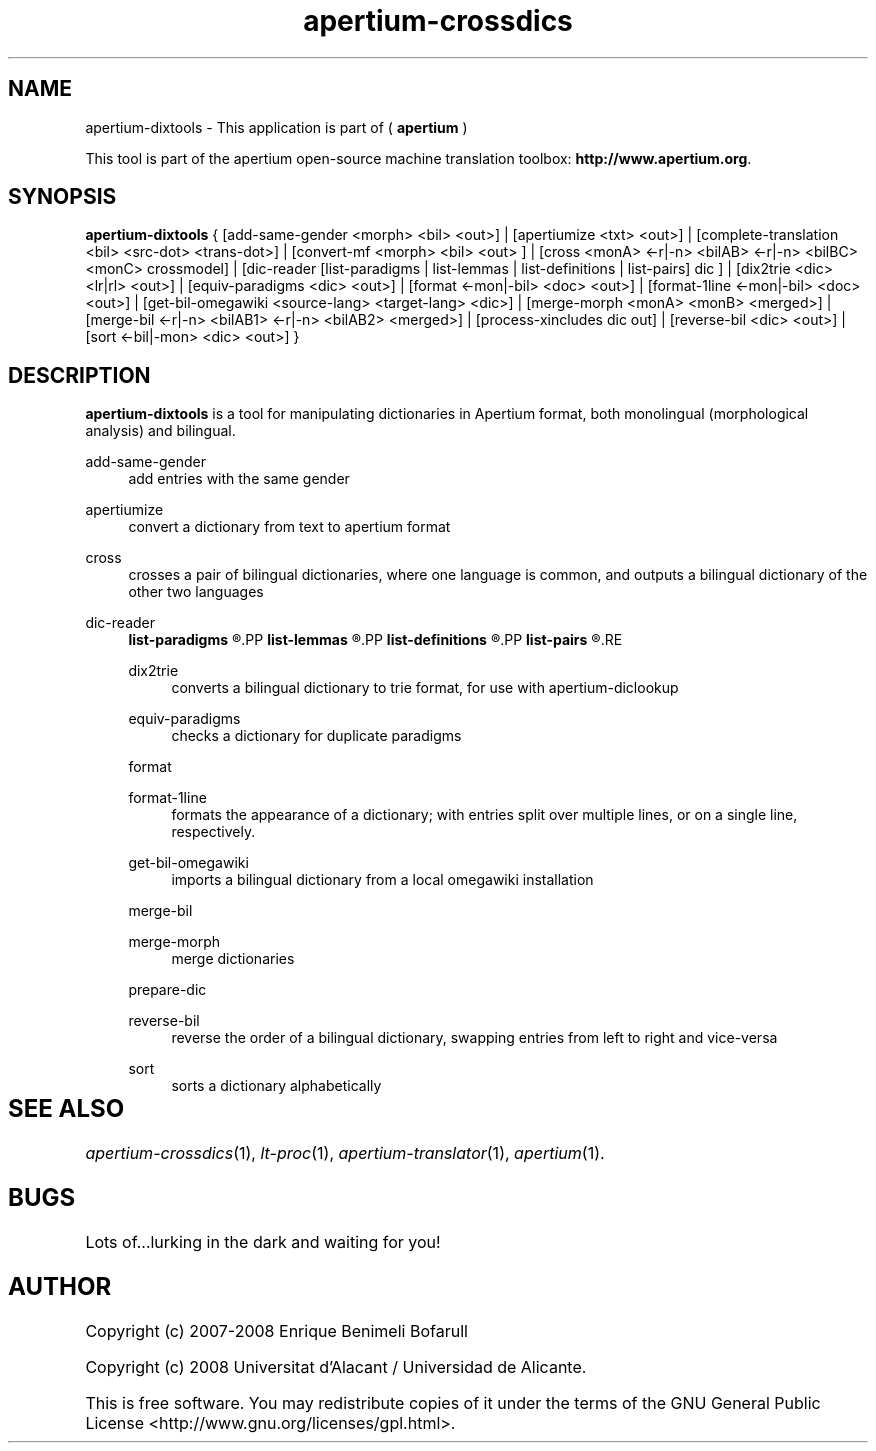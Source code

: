 .TH apertium-crossdics 1 2008-03-24 "User Commands" "Apertium"
.SH NAME
apertium-dixtools \- This application is part of (
.B apertium 
)
.PP
This tool is part of the apertium open-source machine translation
toolbox: \fBhttp://www.apertium.org\fR.
.SH SYNOPSIS
.B apertium-dixtools
{
[add-same-gender <morph> <bil> <out>] |
[apertiumize <txt> <out>] |
[complete-translation <bil> <src-dot> <trans-dot>] |
[convert-mf <morph> <bil> <out> ] |
[cross <monA> <-r|-n> <bilAB> <-r|-n> <bilBC> <monC> crossmodel] | 
[dic-reader [list-paradigms | list-lemmas | list-definitions | list-pairs] dic ] | 
[dix2trie <dic> <lr|rl> <out>] | 
[equiv-paradigms <dic> <out>] |
[format <-mon|-bil> <doc> <out>] |
[format-1line <-mon|-bil> <doc> <out>] | 
[get-bil-omegawiki <source-lang> <target-lang> <dic>] |
[merge-morph <monA> <monB> <merged>] |
[merge-bil <-r|-n> <bilAB1> <-r|-n> <bilAB2> <merged>] |
./"[prepare-dic <bil> <missing-entries>] |
[process-xincludes dic out] |
[reverse-bil <dic> <out>] | 
[sort <-bil|-mon> <dic> <out>]
}

.SH DESCRIPTION
.BR apertium-dixtools
is a tool for manipulating dictionaries in Apertium format, both monolingual
(morphological analysis) and bilingual.
.PP
add-same-gender
.RS 4
add entries with the same gender
.RE
.PP
apertiumize
.RS 4
convert a dictionary from text to apertium format
.RE
./".PP
./"complete-translation
./".RS 4
./"
./".RE
./".PP
./"convert-mf
./".RS 4
./"
./".RE
.PP
cross
.RS 4
crosses a pair of bilingual dictionaries, where one language is common, and 
outputs a bilingual dictionary of the other two languages
.RE
.PP
dic-reader
.RS 4
.B list-paradigms
.R lists all paradigms in a dictionary
.PP
.B list-lemmas 
.R lists all lemmas in a dictionary
.PP
.B list-definitions
.R list definitions
.PP
.B list-pairs
.R list pairs
.RE
.PP
dix2trie
.RS 4
converts a bilingual dictionary to trie format, for use with 
apertium-diclookup
.RE
.PP
equiv-paradigms
.RS 4
checks a dictionary for duplicate paradigms
.RE
.PP
format
.PP
format-1line
.RS 4
formats the appearance of a dictionary; with entries split over multiple
lines, or on a single line, respectively.
.RE
.PP
get-bil-omegawiki
.RS 4
imports a bilingual dictionary from a local omegawiki installation
.RE
.PP
merge-bil
.PP
merge-morph
.RS 4
merge dictionaries
.RE
.PP
prepare-dic
.RS 4

.RE
./".PP
./"process-xincludes
./".RS 4
./"
./".RE
.PP
reverse-bil
.RS 4
reverse the order of a bilingual dictionary, swapping entries from left to
right and vice-versa
.RE
.PP
sort
.RS 4
sorts a dictionary alphabetically
.RE
./" FIXME: what do the options do???
./".SH OPTIONS

.SH SEE ALSO	
.I apertium\-crossdics\fR(1),
.I lt-proc\fR(1),
.I apertium-translator\fR(1),
.I apertium\fR(1).
.SH BUGS
./" None! We write quality software!
./" We can't be held responsible for low quality users.
./" (j/k)
Lots of...lurking in the dark and waiting for you!
.SH AUTHOR
Copyright (c) 2007-2008 Enrique Benimeli Bofarull

Copyright (c) 2008 Universitat d'Alacant / Universidad de Alicante.

This is free software.  You may redistribute copies of it under the terms
of the GNU General Public License <http://www.gnu.org/licenses/gpl.html>.

